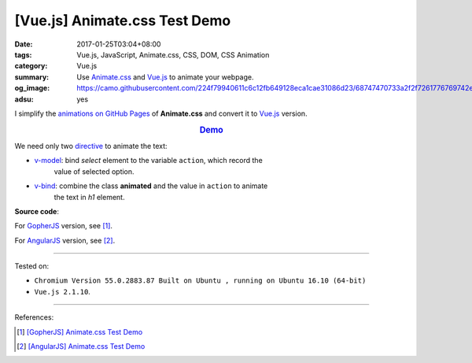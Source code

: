[Vue.js] Animate.css Test Demo
##############################

:date: 2017-01-25T03:04+08:00
:tags: Vue.js, JavaScript, Animate.css, CSS, DOM, CSS Animation
:category: Vue.js
:summary: Use Animate.css_ and Vue.js_ to animate your webpage.
:og_image: https://camo.githubusercontent.com/224f79940611c6c12fb649128eca1cae31086d23/68747470733a2f2f7261776769742e636f6d2f7675656a732f617765736f6d652d7675652f6d61737465722f6c6f676f2e706e67
:adsu: yes


I simplify the `animations on GitHub Pages`_ of **Animate.css** and convert it
to Vue.js_ version.

.. rubric:: `Demo <{filename}/code/vuejs/animate.css-test/index.html>`_
   :class: align-center

We need only two directive_ to animate the text:

- v-model_: bind *select* element to the variable ``action``, which record the
            value of selected option.
- v-bind_: combine the class **animated** and the value in ``action`` to animate
           the text in *h1* element.

**Source code**:

.. adsu:: 2

.. show_github_file:: siongui userpages content/code/vuejs/animate.css-test/index.html

.. show_github_file:: siongui userpages content/code/vuejs/animate.css-test/app.js
.. adsu:: 3

For GopherJS_ version, see [1]_.

For AngularJS_ version, see [2]_.

----

Tested on:

- ``Chromium Version 55.0.2883.87 Built on Ubuntu , running on Ubuntu 16.10 (64-bit)``
- ``Vue.js 2.1.10``.

----

References:

.. [1] `[GopherJS] Animate.css Test Demo <{filename}../24/gopherjs-animate.css-test-demo%en.rst>`_

.. [2] `[AngularJS] Animate.css Test Demo <{filename}../26/angularjs-ng-animate.css-test-demo%en.rst>`_


.. _Vue.js: https://vuejs.org/
.. _Animate.css: https://daneden.github.io/animate.css/
.. _animations on GitHub Pages: https://daneden.github.io/animate.css/
.. _GopherJS: http://www.gopherjs.org/
.. _AngularJS: https://angularjs.org/
.. _directive: http://012.vuejs.org/guide/directives.html
.. _v-model: https://vuejs.org/v2/api/#v-model
.. _v-bind: https://vuejs.org/v2/api/#v-bind
